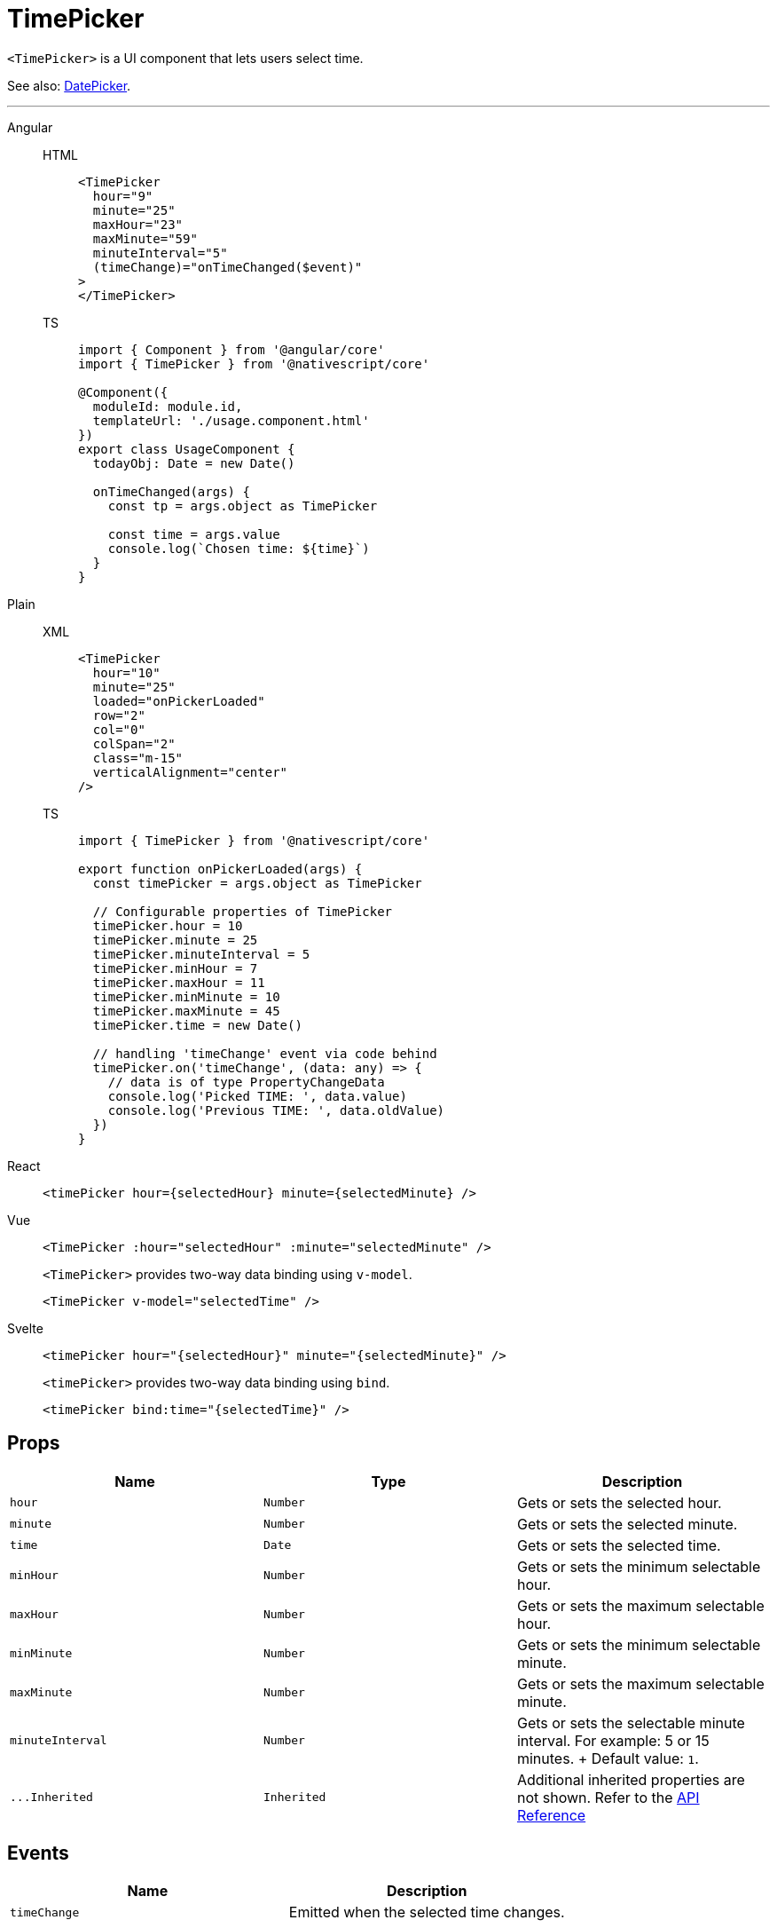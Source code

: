= TimePicker

`<TimePicker>` is a UI component that lets users select time.

See also: xref:components::datepicker.adoc[DatePicker].

'''

[tabs]
====
Angular::
+
[tabs]
=====
HTML::
+
[,html]
----
<TimePicker
  hour="9"
  minute="25"
  maxHour="23"
  maxMinute="59"
  minuteInterval="5"
  (timeChange)="onTimeChanged($event)"
>
</TimePicker>
----

TS::
+
[,ts]
----
import { Component } from '@angular/core'
import { TimePicker } from '@nativescript/core'

@Component({
  moduleId: module.id,
  templateUrl: './usage.component.html'
})
export class UsageComponent {
  todayObj: Date = new Date()

  onTimeChanged(args) {
    const tp = args.object as TimePicker

    const time = args.value
    console.log(`Chosen time: ${time}`)
  }
}
----
=====
[tabs]
=====
Plain::
+
[tabs]
======
XML::
+
[,xml]
----
<TimePicker
  hour="10"
  minute="25"
  loaded="onPickerLoaded"
  row="2"
  col="0"
  colSpan="2"
  class="m-15"
  verticalAlignment="center"
/>
----

TS::
+
[,js]
----
import { TimePicker } from '@nativescript/core'

export function onPickerLoaded(args) {
  const timePicker = args.object as TimePicker

  // Configurable properties of TimePicker
  timePicker.hour = 10
  timePicker.minute = 25
  timePicker.minuteInterval = 5
  timePicker.minHour = 7
  timePicker.maxHour = 11
  timePicker.minMinute = 10
  timePicker.maxMinute = 45
  timePicker.time = new Date()

  // handling 'timeChange' event via code behind
  timePicker.on('timeChange', (data: any) => {
    // data is of type PropertyChangeData
    console.log('Picked TIME: ', data.value)
    console.log('Previous TIME: ', data.oldValue)
  })
}
----
======
=====
React::
+
[,js]
----
<timePicker hour={selectedHour} minute={selectedMinute} />
----

Vue::
+

[,html]
----
<TimePicker :hour="selectedHour" :minute="selectedMinute" />
----
+
`<TimePicker>` provides two-way data binding using `v-model`.
+
[,html]
----
<TimePicker v-model="selectedTime" />
----

Svelte::
+
[,tsx]
----
<timePicker hour="{selectedHour}" minute="{selectedMinute}" />
----
+
`<timePicker>` provides two-way data binding using `bind`.
+
[,html]
----
<timePicker bind:time="{selectedTime}" />
----
====

== Props

|===
| Name | Type | Description

| `hour`
| `Number`
| Gets or sets the selected hour.

| `minute`
| `Number`
| Gets or sets the selected minute.

| `time`
| `Date`
| Gets or sets the selected time.

| `minHour`
| `Number`
| Gets or sets the minimum selectable hour.

| `maxHour`
| `Number`
| Gets or sets the maximum selectable hour.

| `minMinute`
| `Number`
| Gets or sets the minimum selectable minute.

| `maxMinute`
| `Number`
| Gets or sets the maximum selectable minute.

| `minuteInterval`
| `Number`
| Gets or sets the selectable minute interval.
For example: 5 or 15 minutes.
+ Default value: `1`.

| `+...Inherited+`
| `Inherited`
| Additional inherited properties are not shown.
Refer to the https://docs.nativescript.org/api-reference/classes/timepicker[API Reference]
|===

//TODO: Fix API Links

== Events

|===
| Name | Description

| `timeChange`
| Emitted when the selected time changes.
|===

== Native component

|===
| Android | iOS

| https://developer.android.com/reference/android/widget/TimePicker[`android.widget.TimePicker`]
| https://developer.apple.com/documentation/uikit/uidatepicker[`UIDatePicker`]
|===
